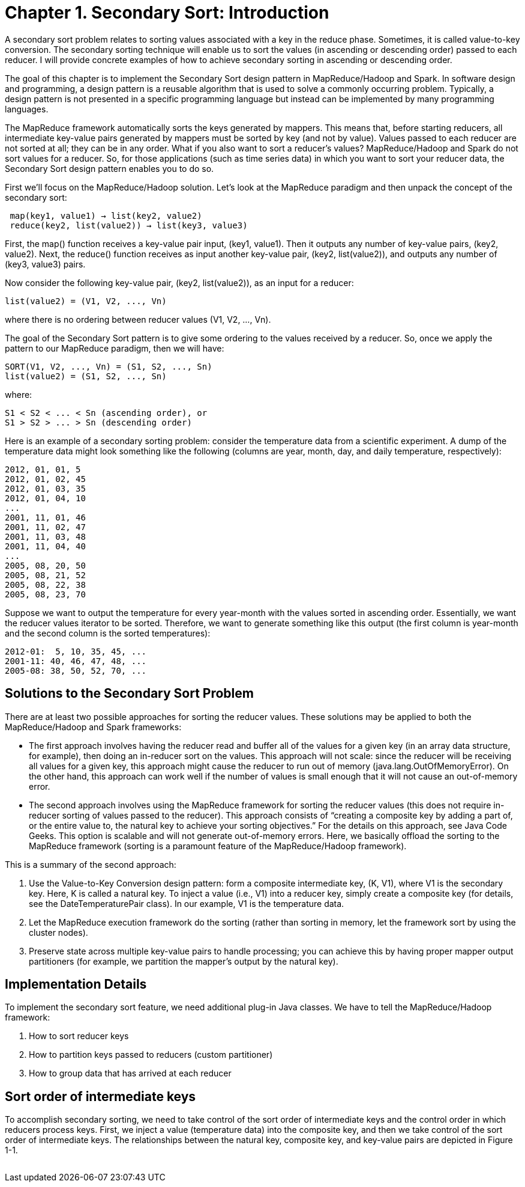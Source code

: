 # Chapter 1. Secondary Sort: Introduction

A secondary sort problem relates to sorting values associated with a key in the reduce phase. Sometimes, it is called value-to-key conversion. The secondary sorting technique will enable us to sort the values (in ascending or descending order) passed to each reducer. I will provide concrete examples of how to achieve secondary sorting in ascending or descending order.

The goal of this chapter is to implement the Secondary Sort design pattern in MapReduce/Hadoop and Spark. In software design and programming, a design pattern is a reusable algorithm that is used to solve a commonly occurring problem. Typically, a design pattern is not presented in a specific programming language but instead can be implemented by many programming languages.

The MapReduce framework automatically sorts the keys generated by mappers. This means that, before starting reducers, all intermediate key-value pairs generated by mappers must be sorted by key (and not by value). Values passed to each reducer are not sorted at all; they can be in any order. What if you also want to sort a reducer’s values? MapReduce/Hadoop and Spark do not sort values for a reducer. So, for those applications (such as time series data) in which you want to sort your reducer data, the Secondary Sort design pattern enables you to do so.

First we’ll focus on the MapReduce/Hadoop solution. Let’s look at the MapReduce paradigm and then unpack the concept of the secondary sort:

```
 map(key1, value1) → list(key2, value2)
 reduce(key2, list(value2)) → list(key3, value3)
```

First, the map() function receives a key-value pair input, (key1, value1). Then it outputs any number of key-value pairs, (key2, value2). Next, the reduce() function receives as input another key-value pair, (key2, list(value2)), and outputs any number of (key3, value3) pairs.

Now consider the following key-value pair, (key2, list(value2)), as an input for a reducer:
```
list(value2) = (V1, V2, ..., Vn)
```

where there is no ordering between reducer values (V1, V2, ..., Vn).

The goal of the Secondary Sort pattern is to give some ordering to the values received by a reducer. So, once we apply the pattern to our MapReduce paradigm, then we will have:
```
SORT(V1, V2, ..., Vn) = (S1, S2, ..., Sn)
list(value2) = (S1, S2, ..., Sn)
```

where:
```
S1 < S2 < ... < Sn (ascending order), or
S1 > S2 > ... > Sn (descending order)
```

Here is an example of a secondary sorting problem: consider the temperature data from a scientific experiment. A dump of the temperature data might look something like the following (columns are year, month, day, and daily temperature, respectively):

```
2012, 01, 01, 5
2012, 01, 02, 45
2012, 01, 03, 35
2012, 01, 04, 10
...
2001, 11, 01, 46
2001, 11, 02, 47
2001, 11, 03, 48
2001, 11, 04, 40
...
2005, 08, 20, 50
2005, 08, 21, 52
2005, 08, 22, 38
2005, 08, 23, 70
```

Suppose we want to output the temperature for every year-month with the values sorted in ascending order. Essentially, we want the reducer values iterator to be sorted. Therefore, we want to generate something like this output (the first column is year-month and the second column is the sorted temperatures):
```
2012-01:  5, 10, 35, 45, ...
2001-11: 40, 46, 47, 48, ...
2005-08: 38, 50, 52, 70, ...
```

## Solutions to the Secondary Sort Problem

There are at least two possible approaches for sorting the reducer values. These solutions may be applied to both the MapReduce/Hadoop and Spark frameworks:

- The first approach involves having the reducer read and buffer all of the values for a given key (in an array data structure, for example), then doing an in-reducer sort on the values. This approach will not scale: since the reducer will be receiving all values for a given key, this approach might cause the reducer to run out of memory (java.lang.OutOfMemoryError). On the other hand, this approach can work well if the number of values is small enough that it will not cause an out-of-memory error.


- The second approach involves using the MapReduce framework for sorting the reducer values (this does not require in-reducer sorting of values passed to the reducer). This approach consists of “creating a composite key by adding a part of, or the entire value to, the natural key to achieve your sorting objectives.” For the details on this approach, see Java Code Geeks. This option is scalable and will not generate out-of-memory errors. Here, we basically offload the sorting to the MapReduce framework (sorting is a paramount feature of the MapReduce/Hadoop framework).

This is a summary of the second approach:

. Use the Value-to-Key Conversion design pattern: form a composite intermediate key, (K, V1), where V1 is the secondary key. Here, K is called a natural key. To inject a value (i.e., V1) into a reducer key, simply create a composite key (for details, see the DateTemperaturePair class). In our example, V1 is the temperature data.
. Let the MapReduce execution framework do the sorting (rather than sorting in memory, let the framework sort by using the cluster nodes).
. Preserve state across multiple key-value pairs to handle processing; you can achieve this by having proper mapper output partitioners (for example, we partition the mapper’s output by the natural key).


## Implementation Details

To implement the secondary sort feature, we need additional plug-in Java classes. We have to tell the MapReduce/Hadoop framework:

. How to sort reducer keys
. How to partition keys passed to reducers (custom partitioner)
. How to group data that has arrived at each reducer


## Sort order of intermediate keys

To accomplish secondary sorting, we need to take control of the sort order of intermediate keys and the control order in which reducers process keys. First, we inject a value (temperature data) into the composite key, and then we take control of the sort order of intermediate keys. The relationships between the natural key, composite key, and key-value pairs are depicted in Figure 1-1.

image:fig1-1.png[alt=""]